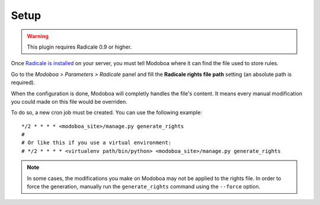 #####
Setup
#####

.. warning::

   This plugin requires Radicale 0.9 or higher.

Once `Radicale is installed
<http://radicale.org/user_documentation/>`_ on your server, you must
tell Modoboa where it can find the file used to store rules.

Go to the *Modoboa > Parameters > Radicale* panel and fill the
**Radicale rights file path** setting (an absolute path is required).

When the configuration is done, Modoboa will completly handles the
file's content. It means every manual modification you could made on
this file would be overriden.

To do so, a new cron job must be created. You can use the following
example::

  */2 * * * * <modoboa_site>/manage.py generate_rights
  #
  # Or like this if you use a virtual environment:
  # */2 * * * * <virtualenv path/bin/python> <modoboa_site>/manage.py generate_rights

.. note::

   In some cases, the modifications you make on Modoboa may not be
   applied to the rights file. In order to force the generation,
   manually run the ``generate_rights`` command using the ``--force``
   option.
